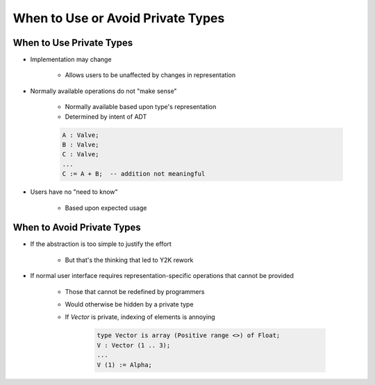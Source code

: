 ====================================
When to Use or Avoid Private Types
====================================

---------------------------
When to Use Private Types
---------------------------

* Implementation may change

   - Allows users to be unaffected by changes in representation

* Normally available operations do not "make sense"

   - Normally available based upon type's representation
   - Determined by intent of ADT

   .. code:: Ada

      A : Valve;
      B : Valve;
      C : Valve;
      ...
      C := A + B;  -- addition not meaningful

* Users have no "need to know"

   - Based upon expected usage

-----------------------------
When to Avoid Private Types
-----------------------------

* If the abstraction is too simple to justify the effort

   - But that's the thinking that led to Y2K rework

* If normal user interface requires representation-specific operations that cannot be provided

   - Those that cannot be redefined by programmers
   - Would otherwise be hidden by a private type
   - If `Vector` is private, indexing of elements is annoying

      .. code:: Ada

        type Vector is array (Positive range <>) of Float;
        V : Vector (1 .. 3);
        ...
        V (1) := Alpha;

